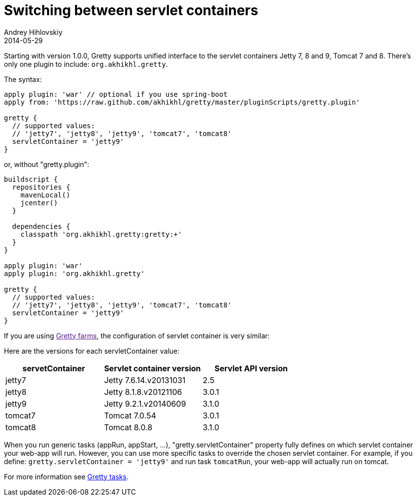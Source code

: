 = Switching between servlet containers
Andrey Hihlovskiy
2014-05-29
:sectanchors:
:jbake-type: page
:jbake-status: published

Starting with version 1.0.0, Gretty supports unified interface to the servlet containers
Jetty 7, 8 and 9, Tomcat 7 and 8. There's only one plugin to include: `org.akhikhl.gretty`.

The syntax:

[source,groovy]
----
apply plugin: 'war' // optional if you use spring-boot
apply from: 'https://raw.github.com/akhikhl/gretty/master/pluginScripts/gretty.plugin'

gretty {
  // supported values:
  // 'jetty7', 'jetty8', 'jetty9', 'tomcat7', 'tomcat8'
  servletContainer = 'jetty9'
}
----

or, without "gretty.plugin":

[source,groovy]
----
buildscript {
  repositories {
    mavenLocal()
    jcenter()
  }

  dependencies {
    classpath 'org.akhikhl.gretty:gretty:+'
  }
}

apply plugin: 'war'
apply plugin: 'org.akhikhl.gretty'

gretty {
  // supported values:
  // 'jetty7', 'jetty8', 'jetty9', 'tomcat7', 'tomcat8'
  servletContainer = 'jetty9'
}
----

If you are using link:[Gretty farms], the configuration of servlet container is very similar:



Here are the versions for each servletContainer value:

[cols="1,1,1", options="header"]
|===
| servetContainer
| Servlet container version
| Servlet API version

| jetty7
| Jetty 7.6.14.v20131031
| 2.5

| jetty8
| Jetty 8.1.8.v20121106
| 3.0.1

| jetty9
| Jetty 9.2.1.v20140609
| 3.1.0

| tomcat7
| Tomcat 7.0.54
| 3.0.1

| tomcat8
| Tomcat 8.0.8
| 3.1.0
|===

When you run generic tasks (appRun, appStart, ...), "gretty.servletContainer" property fully defines 
on which servlet container your web-app will run. However, you can use more specific tasks to override
the chosen servlet container. For example, if you define: `gretty.servletContainer = 'jetty9'` and
run task `tomcatRun`, your web-app will actually run on tomcat.

For more information see link:Gretty-tasks.html[Gretty tasks].